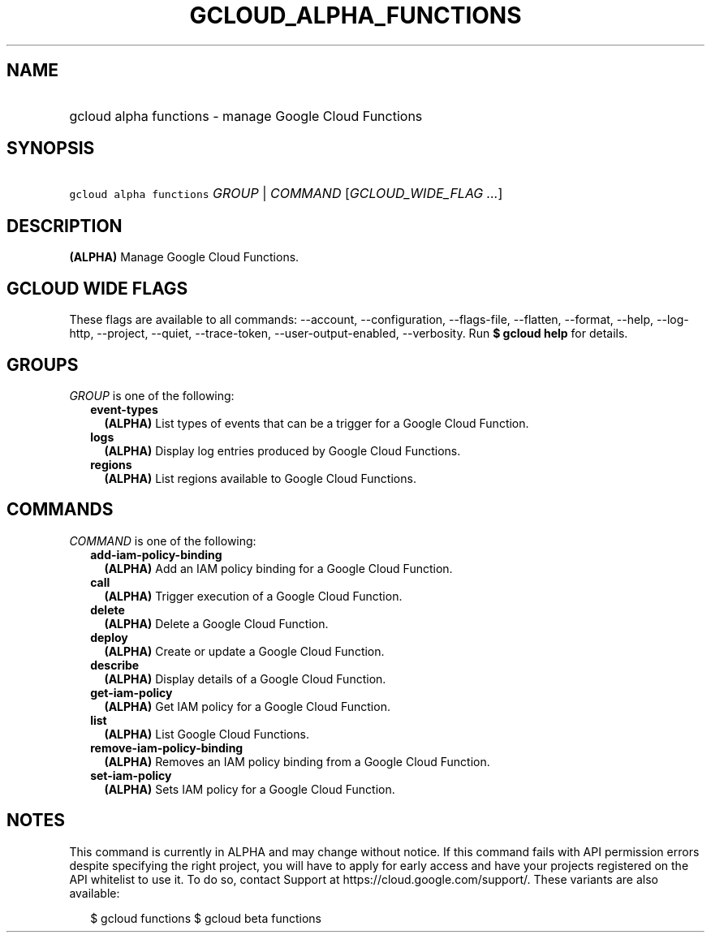 
.TH "GCLOUD_ALPHA_FUNCTIONS" 1



.SH "NAME"
.HP
gcloud alpha functions \- manage Google Cloud Functions



.SH "SYNOPSIS"
.HP
\f5gcloud alpha functions\fR \fIGROUP\fR | \fICOMMAND\fR [\fIGCLOUD_WIDE_FLAG\ ...\fR]



.SH "DESCRIPTION"

\fB(ALPHA)\fR Manage Google Cloud Functions.



.SH "GCLOUD WIDE FLAGS"

These flags are available to all commands: \-\-account, \-\-configuration,
\-\-flags\-file, \-\-flatten, \-\-format, \-\-help, \-\-log\-http, \-\-project,
\-\-quiet, \-\-trace\-token, \-\-user\-output\-enabled, \-\-verbosity. Run \fB$
gcloud help\fR for details.



.SH "GROUPS"

\f5\fIGROUP\fR\fR is one of the following:

.RS 2m
.TP 2m
\fBevent\-types\fR
\fB(ALPHA)\fR List types of events that can be a trigger for a Google Cloud
Function.

.TP 2m
\fBlogs\fR
\fB(ALPHA)\fR Display log entries produced by Google Cloud Functions.

.TP 2m
\fBregions\fR
\fB(ALPHA)\fR List regions available to Google Cloud Functions.


.RE
.sp

.SH "COMMANDS"

\f5\fICOMMAND\fR\fR is one of the following:

.RS 2m
.TP 2m
\fBadd\-iam\-policy\-binding\fR
\fB(ALPHA)\fR Add an IAM policy binding for a Google Cloud Function.

.TP 2m
\fBcall\fR
\fB(ALPHA)\fR Trigger execution of a Google Cloud Function.

.TP 2m
\fBdelete\fR
\fB(ALPHA)\fR Delete a Google Cloud Function.

.TP 2m
\fBdeploy\fR
\fB(ALPHA)\fR Create or update a Google Cloud Function.

.TP 2m
\fBdescribe\fR
\fB(ALPHA)\fR Display details of a Google Cloud Function.

.TP 2m
\fBget\-iam\-policy\fR
\fB(ALPHA)\fR Get IAM policy for a Google Cloud Function.

.TP 2m
\fBlist\fR
\fB(ALPHA)\fR List Google Cloud Functions.

.TP 2m
\fBremove\-iam\-policy\-binding\fR
\fB(ALPHA)\fR Removes an IAM policy binding from a Google Cloud Function.

.TP 2m
\fBset\-iam\-policy\fR
\fB(ALPHA)\fR Sets IAM policy for a Google Cloud Function.


.RE
.sp

.SH "NOTES"

This command is currently in ALPHA and may change without notice. If this
command fails with API permission errors despite specifying the right project,
you will have to apply for early access and have your projects registered on the
API whitelist to use it. To do so, contact Support at
https://cloud.google.com/support/. These variants are also available:

.RS 2m
$ gcloud functions
$ gcloud beta functions
.RE

